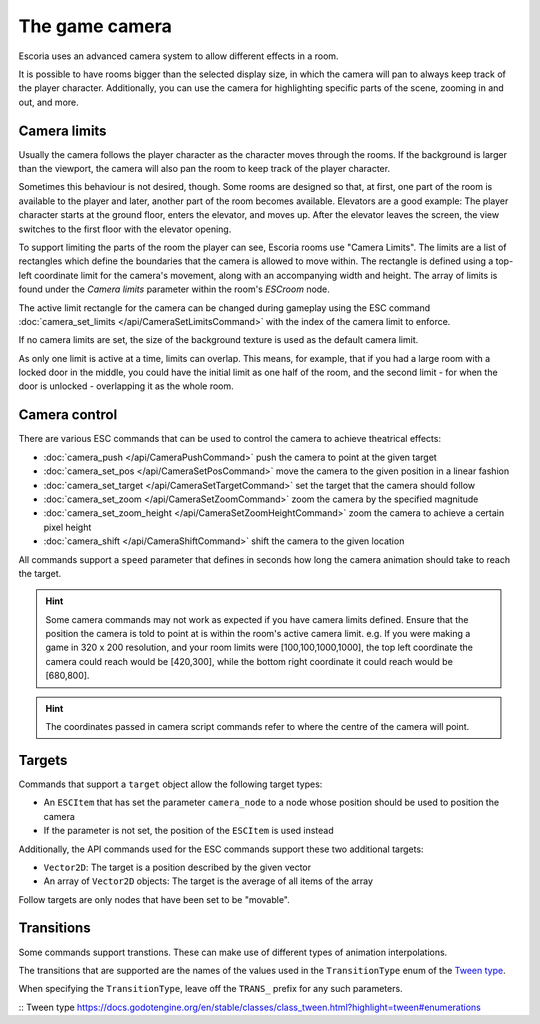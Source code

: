 The game camera
===============

Escoria uses an advanced camera system to allow different effects in a room.

It is possible to have rooms bigger than the selected display size, in which
the camera will pan to always keep track of the player character. Additionally,
you can use the camera for highlighting specific parts of the scene, zooming
in and out, and more.

Camera limits
~~~~~~~~~~~~~

Usually the camera follows the player character as the character moves through
the rooms. If the background is larger than the viewport, the camera will also
pan the room to keep track of the player character.

Sometimes this behaviour is not desired, though. Some rooms are designed so
that, at first, one part of the room is available to the player and later,
another part of the room becomes available.
Elevators are a good example: The player character starts
at the ground floor, enters the elevator, and moves up. After the elevator
leaves the screen, the view switches to the first floor with the elevator
opening.

To support limiting the parts of the room the player can see, Escoria rooms use
"Camera Limits". The limits are a list of
rectangles which define the boundaries that the camera is allowed to move
within. The rectangle is defined using a top-left coordinate limit for the
camera's movement, along with an accompanying width and height.
The array of limits is found under the `Camera limits` parameter within the
room's `ESCroom` node.

The active limit rectangle for the camera can be changed during gameplay using
the ESC command :doc:`camera_set_limits </api/CameraSetLimitsCommand>` with the
index of the camera limit to enforce.

If no camera limits are set, the size of the background texture is used as the
default camera limit.

As only one limit is active at a time, limits can overlap. This means, for
example, that if you had a large room with a locked door in the middle, you
could have the initial limit as one half of the room, and the second limit -
for when the door is unlocked - overlapping it as the whole room.

Camera control
~~~~~~~~~~~~~~

There are various ESC commands that can be used to control the camera to
achieve theatrical effects:

* :doc:`camera_push </api/CameraPushCommand>` push the camera to point at the
  given target
* :doc:`camera_set_pos </api/CameraSetPosCommand>` move the camera to the
  given position in a linear fashion
* :doc:`camera_set_target </api/CameraSetTargetCommand>` set the target that
  the camera should follow
* :doc:`camera_set_zoom </api/CameraSetZoomCommand>` zoom the camera by the
  specified magnitude
* :doc:`camera_set_zoom_height </api/CameraSetZoomHeightCommand>` zoom the
  camera to achieve a certain pixel height
* :doc:`camera_shift </api/CameraShiftCommand>` shift the camera to the
  given location

All commands support a ``speed`` parameter that defines in seconds how long
the camera animation should take to reach the target.

.. hint::

   Some camera commands may not work as expected if you have camera limits
   defined. Ensure that the position the camera is told to point at is
   within the room's active camera limit. e.g. If you were making a game in
   320 x 200 resolution, and your room limits were [100,100,1000,1000], the
   top left coordinate the camera could reach would be [420,300], while the
   bottom right coordinate it could reach would be [680,800].

.. hint::

   The coordinates passed in camera script commands refer to where the centre of
   the camera will point.

Targets
~~~~~~~

Commands that support a ``target`` object allow the following target types:

* An ``ESCItem`` that has set the parameter ``camera_node`` to a node whose
  position should be used to position the camera
* If the parameter is not set, the position of the ``ESCItem`` is used instead

Additionally, the API commands used for the ESC commands support these two
additional targets:

* ``Vector2D``: The target is a position described by the given vector
* An array of ``Vector2D`` objects: The target is the average of all items of
  the array

Follow targets are only nodes that have been set to be "movable".

Transitions
~~~~~~~~~~~

Some commands support transtions. These can make use of different types of
animation interpolations.

The transitions that are supported are the names of the values used in the
``TransitionType`` enum of the `Tween type`_.

When specifying the ``TransitionType``, leave off the ``TRANS_`` prefix for
any such parameters.

:: _`Tween type` https://docs.godotengine.org/en/stable/classes/class_tween.html?highlight=tween#enumerations
